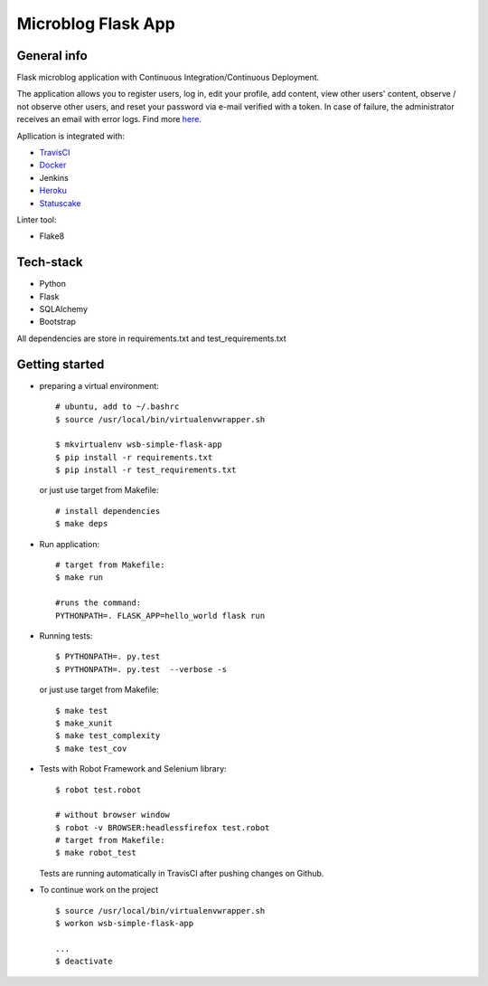 
Microblog Flask App
================
General info
-----------------

Flask microblog application with Continuous Integration/Continuous Deployment.


The application allows you to register users, log in, edit your profile, add content, view other users' content, observe / not observe other users, and reset your password via e-mail verified with a token.
In case of failure, the administrator receives an email with error logs. Find more `here <https://github.com/kbalko/flask_blog_app/tree/master/docs>`_.

Apllication is integrated with:

- `TravisCI <https://travis-ci.com/github/kbalko/flask_blog_app>`_

- `Docker <https://hub.docker.com/r/kbalko/hello-world-printer>`_

- Jenkins

- `Heroku <https://microflaskapp.herokuapp.com>`_

- `Statuscake <https://www.statuscake.com>`_


Linter tool:

- Flake8

Tech-stack
------------------
- Python
- Flask
- SQLAlchemy
- Bootstrap

All dependencies are store in requirements.txt and test_requirements.txt

Getting started
------------

- preparing a virtual environment:

  ::

    # ubuntu, add to ~/.bashrc
    $ source /usr/local/bin/virtualenvwrapper.sh

    $ mkvirtualenv wsb-simple-flask-app
    $ pip install -r requirements.txt
    $ pip install -r test_requirements.txt

  or just use target from Makefile:

  ::

    # install dependencies
    $ make deps


- Run application:

  ::

    # target from Makefile:
    $ make run

    #runs the command:
    PYTHONPATH=. FLASK_APP=hello_world flask run

- Running tests:

  ::

    $ PYTHONPATH=. py.test
    $ PYTHONPATH=. py.test  --verbose -s

  or just use target from Makefile:

  ::

    $ make test
    $ make_xunit
    $ make test_complexity
    $ make test_cov


- Tests with Robot Framework and Selenium library:

  ::

    $ robot test.robot

    # without browser window
    $ robot -v BROWSER:headlessfirefox test.robot
    # target from Makefile:
    $ make robot_test

  Tests are running automatically in TravisCI  after  pushing changes on Github.

- To continue work on the project

  ::

    $ source /usr/local/bin/virtualenvwrapper.sh
    $ workon wsb-simple-flask-app

    ...
    $ deactivate

